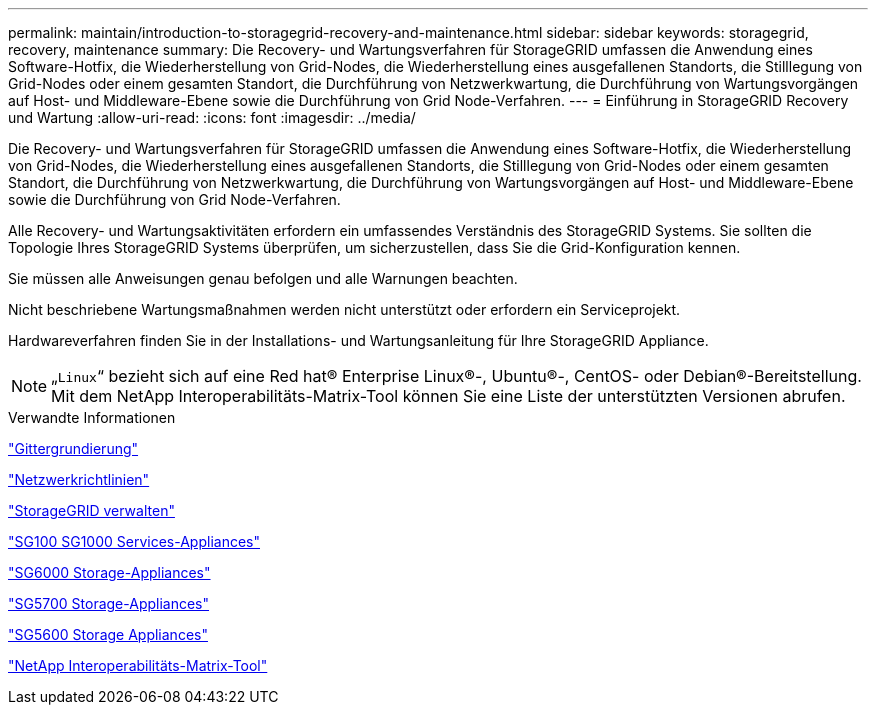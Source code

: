 ---
permalink: maintain/introduction-to-storagegrid-recovery-and-maintenance.html 
sidebar: sidebar 
keywords: storagegrid, recovery, maintenance 
summary: Die Recovery- und Wartungsverfahren für StorageGRID umfassen die Anwendung eines Software-Hotfix, die Wiederherstellung von Grid-Nodes, die Wiederherstellung eines ausgefallenen Standorts, die Stilllegung von Grid-Nodes oder einem gesamten Standort, die Durchführung von Netzwerkwartung, die Durchführung von Wartungsvorgängen auf Host- und Middleware-Ebene sowie die Durchführung von Grid Node-Verfahren. 
---
= Einführung in StorageGRID Recovery und Wartung
:allow-uri-read: 
:icons: font
:imagesdir: ../media/


[role="lead"]
Die Recovery- und Wartungsverfahren für StorageGRID umfassen die Anwendung eines Software-Hotfix, die Wiederherstellung von Grid-Nodes, die Wiederherstellung eines ausgefallenen Standorts, die Stilllegung von Grid-Nodes oder einem gesamten Standort, die Durchführung von Netzwerkwartung, die Durchführung von Wartungsvorgängen auf Host- und Middleware-Ebene sowie die Durchführung von Grid Node-Verfahren.

Alle Recovery- und Wartungsaktivitäten erfordern ein umfassendes Verständnis des StorageGRID Systems. Sie sollten die Topologie Ihres StorageGRID Systems überprüfen, um sicherzustellen, dass Sie die Grid-Konfiguration kennen.

Sie müssen alle Anweisungen genau befolgen und alle Warnungen beachten.

Nicht beschriebene Wartungsmaßnahmen werden nicht unterstützt oder erfordern ein Serviceprojekt.

Hardwareverfahren finden Sie in der Installations- und Wartungsanleitung für Ihre StorageGRID Appliance.


NOTE: „`Linux`“ bezieht sich auf eine Red hat® Enterprise Linux®-, Ubuntu®-, CentOS- oder Debian®-Bereitstellung. Mit dem NetApp Interoperabilitäts-Matrix-Tool können Sie eine Liste der unterstützten Versionen abrufen.

.Verwandte Informationen
link:../primer/index.html["Gittergrundierung"]

link:../network/index.html["Netzwerkrichtlinien"]

link:../admin/index.html["StorageGRID verwalten"]

link:../sg100-1000/index.html["SG100  SG1000 Services-Appliances"]

link:../sg6000/index.html["SG6000 Storage-Appliances"]

link:../sg5700/index.html["SG5700 Storage-Appliances"]

link:../sg5600/index.html["SG5600 Storage Appliances"]

https://mysupport.netapp.com/matrix["NetApp Interoperabilitäts-Matrix-Tool"]
